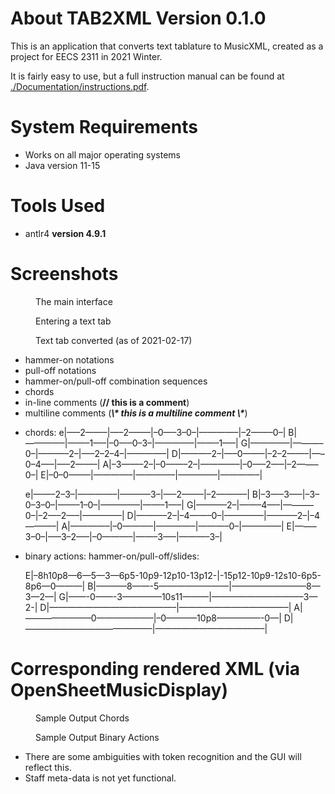 * About TAB2XML Version 0.1.0
This is an application that converts text tablature to MusicXML, created as a project for EECS 2311 in 2021 Winter.

It is fairly easy to use, but a full instruction manual can be found at [[./Documentation/instructions.pdf]].

* System Requirements
  - Works on all major operating systems
  - Java version 11-15

* Tools Used
  - antlr4 *version 4.9.1*
  
* Screenshots
#+CAPTION: The main interface
[[./Screenshots/main-interface.png]]

#+CAPTION: Entering a text tab
[[./Screenshots/text-tab.png]]

#+CAPTION: Text tab converted (as of 2021-02-17)
[[./Screenshots/converted-20210217.png]]


# Supported features
  - hammer-on notations
  - pull-off notations
  - hammer-on/pull-off combination sequences
  - chords
  - in-line comments (*// this is a comment*)
  - multiline comments (*/\* this is a multiline comment \*/*)

# Sample Inputs

- chords: 
          e|-----2--------|-----2--------|--0-----3--0--|--------------|--2--------0--|
          B|--------------|--------1-----|--0-----0--3--|--------------|--------1-----|
          G|--------------|-----------0--|-----------2--|-----2--2--4--|--------------|
          D|-----------2--|-----0--------|--2--2--------|-----0--4-----|-----2--------|
          A|--3--------2--|--0--------2--|--------------|--0-----2-----|--2--------0--|
          E|--0--0--------|--------------|--------------|--------------|--------------|

          e|--------2--3--|--------------|-----------3--|-----2--------|--2-----------|
          B|--3-----3-----|--3--0--3--0--|--------1--0--|--------------|--------1-----|
          G|-----------2--|--------4-----|-----------0--|--2-----2-----|--------------|
          D|-----------2--|--4--------0--|--------------|-----------2--|--4-----------|
          A|--------------|--0-----------|--------------|-----------0--|--------------|
          E|--------3--0--|-----3--2-----|--0-----------|--------3-----|-----------3--|

- binary actions: hammer-on/pull-off/slides:
          
          E|--8h10p8---6---5---3---6p5-10p9-12p10-13p12-|-15p12-10p9-12s10-6p5-8p6---0---------|
          B|-----------8-------5------------------------|--------------------------8---3---2---|
          G|-------0-------3--------------10s11---------|--------------------------------3---2-|
          D|--------------------------------------------|--------------------------------------|
          A|-----------------------0--------------------|--0-----------10p8----------------0---|
          D|--------------------------------------------|--------------------------------------|
         

* Corresponding rendered XML (*via OpenSheetMusicDisplay*)
#+CAPTION: Sample Output Chords
[[./Screenshots/sample-output-chords.png]]

#+CAPTION: Sample Output Binary Actions
[[./Screenshots/sample-output-binary.png]]


# Discrepancies
	- There are some ambiguities with token recognition and the GUI will reflect this. 
	- Staff meta-data is not yet functional.